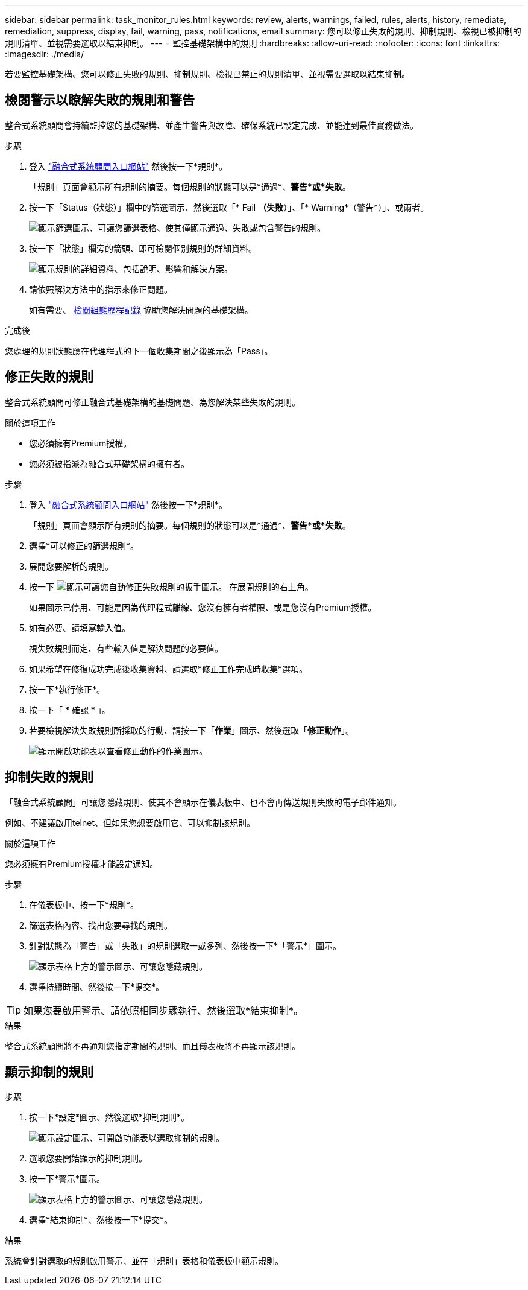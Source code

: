 ---
sidebar: sidebar 
permalink: task_monitor_rules.html 
keywords: review, alerts, warnings, failed, rules, alerts, history, remediate, remediation, suppress, display, fail, warning, pass, notifications, email 
summary: 您可以修正失敗的規則、抑制規則、檢視已被抑制的規則清單、並視需要選取以結束抑制。 
---
= 監控基礎架構中的規則
:hardbreaks:
:allow-uri-read: 
:nofooter: 
:icons: font
:linkattrs: 
:imagesdir: ./media/


[role="lead"]
若要監控基礎架構、您可以修正失敗的規則、抑制規則、檢視已禁止的規則清單、並視需要選取以結束抑制。



== 檢閱警示以瞭解失敗的規則和警告

整合式系統顧問會持續監控您的基礎架構、並產生警告與故障、確保系統已設定完成、並能達到最佳實務做法。

.步驟
. 登入 https://csa.netapp.com/["融合式系統顧問入口網站"^] 然後按一下*規則*。
+
「規則」頁面會顯示所有規則的摘要。每個規則的狀態可以是*通過*、*警告*或*失敗*。

. 按一下「Status（狀態）」欄中的篩選圖示、然後選取「* Fail *（失敗*）」、「* Warning*（警告*）」、或兩者。
+
image:screenshot_rules_filter.gif["顯示篩選圖示、可讓您篩選表格、使其僅顯示通過、失敗或包含警告的規則。"]

. 按一下「狀態」欄旁的箭頭、即可檢閱個別規則的詳細資料。
+
image:screenshot_rules_information.gif["顯示規則的詳細資料、包括說明、影響和解決方案。"]

. 請依照解決方法中的指示來修正問題。
+
如有需要、 <<檢閱基礎架構的歷史記錄,檢閱組態歷程記錄>> 協助您解決問題的基礎架構。



.完成後
您處理的規則狀態應在代理程式的下一個收集期間之後顯示為「Pass」。



== 修正失敗的規則

整合式系統顧問可修正融合式基礎架構的基礎問題、為您解決某些失敗的規則。

.關於這項工作
* 您必須擁有Premium授權。
* 您必須被指派為融合式基礎架構的擁有者。


.步驟
. 登入 https://csa.netapp.com/["融合式系統顧問入口網站"^] 然後按一下*規則*。
+
「規則」頁面會顯示所有規則的摘要。每個規則的狀態可以是*通過*、*警告*或*失敗*。

. 選擇*可以修正的篩選規則*。
. 展開您要解析的規則。
. 按一下 image:wrench_icon.jpg["顯示可讓您自動修正失敗規則的扳手圖示。"] 在展開規則的右上角。
+
如果圖示已停用、可能是因為代理程式離線、您沒有擁有者權限、或是您沒有Premium授權。

. 如有必要、請填寫輸入值。
+
視失敗規則而定、有些輸入值是解決問題的必要值。

. 如果希望在修復成功完成後收集資料、請選取*修正工作完成時收集*選項。
. 按一下*執行修正*。
. 按一下「 * 確認 * 」。
. 若要檢視解決失敗規則所採取的行動、請按一下「*作業*」圖示、然後選取「*修正動作*」。
+
image:operations_icon.gif["顯示開啟功能表以查看修正動作的作業圖示。"]





== 抑制失敗的規則

「融合式系統顧問」可讓您隱藏規則、使其不會顯示在儀表板中、也不會再傳送規則失敗的電子郵件通知。

例如、不建議啟用telnet、但如果您想要啟用它、可以抑制該規則。

.關於這項工作
您必須擁有Premium授權才能設定通知。

.步驟
. 在儀表板中、按一下*規則*。
. 篩選表格內容、找出您要尋找的規則。
. 針對狀態為「警告」或「失敗」的規則選取一或多列、然後按一下*「警示*」圖示。
+
image:screenshot_rules_suppress.gif["顯示表格上方的警示圖示、可讓您隱藏規則。"]

. 選擇持續時間、然後按一下*提交*。



TIP: 如果您要啟用警示、請依照相同步驟執行、然後選取*結束抑制*。

.結果
整合式系統顧問將不再通知您指定期間的規則、而且儀表板將不再顯示該規則。



== 顯示抑制的規則

.步驟
. 按一下*設定*圖示、然後選取*抑制規則*。
+
image:screenshot_suppressed_rules.gif["顯示設定圖示、可開啟功能表以選取抑制的規則。"]

. 選取您要開始顯示的抑制規則。
. 按一下*警示*圖示。
+
image:screenshot_rules_suppress.gif["顯示表格上方的警示圖示、可讓您隱藏規則。"]

. 選擇*結束抑制*、然後按一下*提交*。


.結果
系統會針對選取的規則啟用警示、並在「規則」表格和儀表板中顯示規則。
